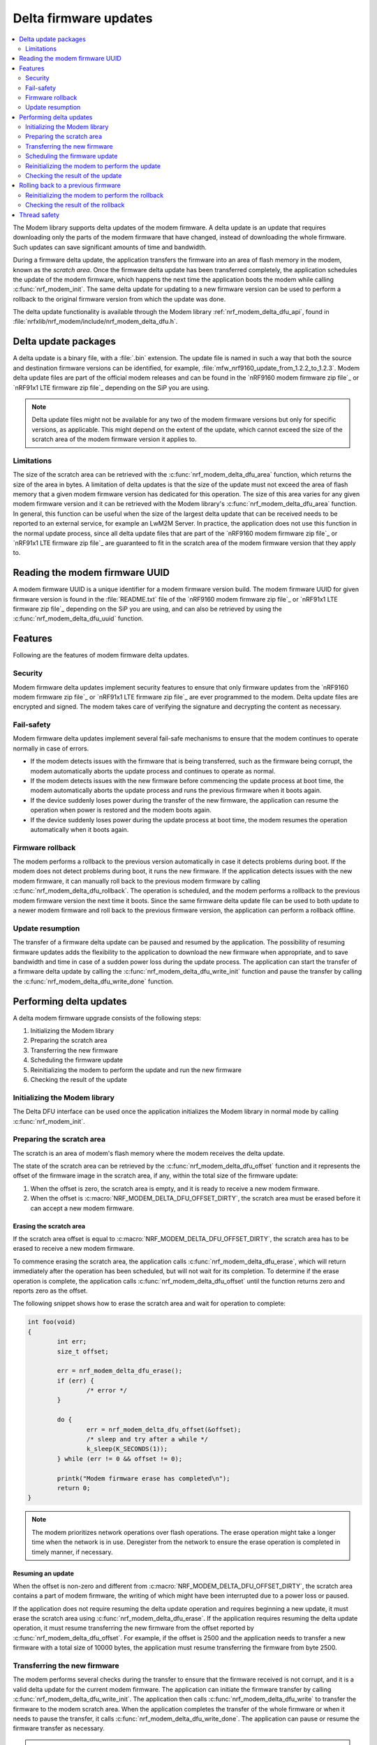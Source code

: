.. _nrf_modem_delta_dfu:

Delta firmware updates
######################

.. contents::
   :local:
   :depth: 2

The Modem library supports delta updates of the modem firmware.
A delta update is an update that requires downloading only the parts of the modem firmware that have changed, instead of downloading the whole firmware.
Such updates can save significant amounts of time and bandwidth.

During a firmware delta update, the application transfers the firmware into an area of flash memory in the modem, known as the *scratch area*.
Once the firmware delta update has been transferred completely, the application schedules the update of the modem firmware, which happens the next time the application boots the modem while calling :c:func:`nrf_modem_init`.
The same delta update for updating to a new firmware version can be used to perform a rollback to the original firmware version from which the update was done.

The delta update functionality is available through the Modem library :ref:`nrf_modem_delta_dfu_api`, found in :file:`nrfxlib/nrf_modem/include/nrf_modem_delta_dfu.h`.

Delta update packages
*********************

A delta update is a binary file, with a :file:`.bin` extension.
The update file is named in such a way that both the source and destination firmware versions can be identified, for example, :file:`mfw_nrf9160_update_from_1.2.2_to_1.2.3`.
Modem delta update files are part of the official modem releases and can be found in the `nRF9160 modem firmware zip file`_ or `nRF91x1 LTE firmware zip file`_ depending on the SiP you are using.

.. note::
   Delta update files might not be available for any two of the modem firmware versions but only for specific versions, as applicable.
   This might depend on the extent of the update, which cannot exceed the size of the scratch area of the modem firmware version it applies to.

Limitations
===========

The size of the scratch area can be retrieved with the :c:func:`nrf_modem_delta_dfu_area` function, which returns the size of the area in bytes.
A limitation of delta updates is that the size of the update must not exceed the area of flash memory that a given modem firmware version has dedicated for this operation.
The size of this area varies for any given modem firmware version and it can be retrieved with the Modem library's :c:func:`nrf_modem_delta_dfu_area` function.
In general, this function can be useful when the size of the largest delta update that can be received needs to be reported to an external service, for example an LwM2M Server.
In practice, the application does not use this function in the normal update process, since all delta update files that are part of the `nRF9160 modem firmware zip file`_ or `nRF91x1 LTE firmware zip file`_ are guaranteed to fit in the scratch area of the modem firmware version that they apply to.

Reading the modem firmware UUID
*******************************

A modem firmware UUID is a unique identifier for a modem firmware version build.
The modem firmware UUID for given firmware version is found in the :file:`README.txt` file of the `nRF9160 modem firmware zip file`_ or `nRF91x1 LTE firmware zip file`_ depending on the SiP you are using, and can also be retrieved by using the :c:func:`nrf_modem_delta_dfu_uuid` function.

Features
********

Following are the features of modem firmware delta updates.

Security
========

Modem firmware delta updates implement security features to ensure that only firmware updates from the `nRF9160 modem firmware zip file`_ or `nRF91x1 LTE firmware zip file`_ are ever programmed to the modem.
Delta update files are encrypted and signed.
The modem takes care of verifying the signature and decrypting the content as necessary.

Fail-safety
===========

Modem firmware delta updates implement several fail-safe mechanisms to ensure that the modem continues to operate normally in case of errors.

* If the modem detects issues with the firmware that is being transferred, such as the firmware being corrupt, the modem automatically aborts the update process and continues to operate as normal.
* If the modem detects issues with the new firmware before commencing the update process at boot time, the modem automatically aborts the update process and runs the previous firmware when it boots again.
* If the device suddenly loses power during the transfer of the new firmware, the application can resume the operation when power is restored and the modem boots again.
* If the device suddenly loses power during the update process at boot time, the modem resumes the operation automatically when it boots again.

Firmware rollback
=================

The modem performs a rollback to the previous version automatically in case it detects problems during boot.
If the modem does not detect problems during boot, it runs the new firmware.
If the application detects issues with the new modem firmware, it can manually roll back to the previous modem firmware by calling :c:func:`nrf_modem_delta_dfu_rollback`.
The operation is scheduled, and the modem performs a rollback to the previous modem firmware version the next time it boots.
Since the same firmware delta update file can be used to both update to a newer modem firmware and roll back to the previous firmware version, the application can perform a rollback offline.

Update resumption
=================

The transfer of a firmware delta update can be paused and resumed by the application.
The possibility of resuming firmware updates adds the flexibility to the application to download the new firmware when appropriate, and to save bandwidth and time in case of a sudden power loss during the update process.
The application can start the transfer of a firmware delta update by calling the :c:func:`nrf_modem_delta_dfu_write_init` function and pause the transfer by calling the :c:func:`nrf_modem_delta_dfu_write_done` function.

Performing delta updates
************************

A delta modem firmware upgrade consists of the following steps:

#. Initializing the Modem library
#. Preparing the scratch area
#. Transferring the new firmware
#. Scheduling the firmware update
#. Reinitializing the modem to perform the update and run the new firmware
#. Checking the result of the update

Initializing the Modem library
==============================

The Delta DFU interface can be used once the application initializes the Modem library in normal mode by calling :c:func:`nrf_modem_init`.

Preparing the scratch area
==========================

The scratch is an area of modem's flash memory where the modem receives the delta update.

The state of the scratch area can be retrieved by the :c:func:`nrf_modem_delta_dfu_offset` function and it represents the offset of the firmware image in the scratch area, if any, within the total size of the firmware update:

#. When the offset is zero, the scratch area is empty, and it is ready to receive a new modem firmware.
#. When the offset is :c:macro:`NRF_MODEM_DELTA_DFU_OFFSET_DIRTY`, the scratch area must be erased before it can accept a new modem firmware.

Erasing the scratch area
------------------------

If the scratch area offset is equal to :c:macro:`NRF_MODEM_DELTA_DFU_OFFSET_DIRTY`, the scratch area has to be erased to receive a new modem firmware.

To commence erasing the scratch area, the application calls :c:func:`nrf_modem_delta_dfu_erase`, which will return immediately after the operation has been scheduled, but will not wait for its completion.
To determine if the erase operation is complete, the application calls :c:func:`nrf_modem_delta_dfu_offset` until the function returns zero and reports zero as the offset.

The following snippet shows how to erase the scratch area and wait for operation to complete:

.. code-block:: c

	int foo(void)
	{
		int err;
		size_t offset;

		err = nrf_modem_delta_dfu_erase();
		if (err) {
			/* error */
		}

		do {
			err = nrf_modem_delta_dfu_offset(&offset);
			/* sleep and try after a while */
			k_sleep(K_SECONDS(1));
		} while (err != 0 && offset != 0);

		printk("Modem firmware erase has completed\n");
		return 0;
	}

.. note::
   The modem prioritizes network operations over flash operations.
   The erase operation might take a longer time when the network is in use.
   Deregister from the network to ensure the erase operation is completed in timely manner, if necessary.

Resuming an update
------------------

When the offset is non-zero and different from :c:macro:`NRF_MODEM_DELTA_DFU_OFFSET_DIRTY`, the scratch area contains a part of modem firmware, the writing of which might have been interrupted due to a power loss or paused.

If the application does not require resuming the delta update operation and requires beginning a new update, it must erase the scratch area using :c:func:`nrf_modem_delta_dfu_erase`.
If the application requires resuming the delta update operation, it must resume transferring the new firmware from the offset reported by :c:func:`nrf_modem_delta_dfu_offset`.
For example, if the offset is 2500 and the application needs to transfer a new firmware with a total size of 10000 bytes, the application must resume transferring the firmware from byte 2500.

Transferring the new firmware
=============================

The modem performs several checks during the transfer to ensure that the firmware received is not corrupt, and it is a valid delta update for the current modem firmware.
The application can initiate the firmware transfer by calling :c:func:`nrf_modem_delta_dfu_write_init`.
The application then calls :c:func:`nrf_modem_delta_dfu_write` to transfer the firmware to the modem scratch area.
When the application completes the transfer of the whole firmware or when it needs to pause the transfer, it calls :c:func:`nrf_modem_delta_dfu_write_done`.
The application can pause or resume the firmware transfer as necessary.

.. note::
   The modem reserves some of its RAM to prepare for receiving a new firmware in the scratch area (that is, when the application has called :c:func:`nrf_modem_delta_dfu_write_init`).
   To release that RAM, the application must call :c:func:`nrf_modem_delta_dfu_write_done` when it is not in the process of transferring a new firmware to the modem.

Scheduling the firmware update
==============================

The application schedules the execution of a firmware delta update by calling :c:func:`nrf_modem_delta_dfu_update`.
Upon success, the operation is scheduled and the modem updates its firmware the next time the application boots the modem by calling :c:func:`nrf_modem_init`.

.. note::
   The return value of :c:func:`nrf_modem_delta_dfu_update` only indicates whether the modem has scheduled the update and does not represent the result of the actual update operation.

.. figure:: images/delta_dfu_update.svg
   :alt: Modem delta DFU update flowchart

   Modem delta DFU update flowchart

Reinitializing the modem to perform the update
==============================================

To let the modem perform the update, the application must reinitialize the modem by calling :c:func:`nrf_modem_shutdown` followed by :c:func:`nrf_modem_init`.

Checking the result of the update
=================================

The application is notified of the result of the update through the :c:member:`nrf_modem_init_params.dfu_handler` callback with one of the following values:

* ``NRF_MODEM_DFU_RESULT_OK`` - The update is successful. The modem is running the new firmware.
* ``NRF_MODEM_DFU_RESULT_AUTH_ERROR`` - The update did not take place. The modem is running the original firmware.
* ``NRF_MODEM_DFU_RESULT_UUID_ERROR`` - The update did not take place. The modem is running the original firmware.
* ``NRF_MODEM_DFU_RESULT_INTERNAL_ERROR`` - The modem encountered an internal error while updating, and it will not boot to prevent executing unintended operations. The next firmware update operation can only be attempted through the :ref:`nrf_modem_bootloader_api`.
* ``NRF_MODEM_DFU_RESULT_HARDWARE_ERROR`` - The modem encountered a hardware error while updating, and it will not boot to prevent executing unintended operations. The next firmware update operation can only be attempted through the :ref:`nrf_modem_bootloader_api`.
* ``NRF_MODEM_DFU_RESULT_VOLTAGE_LOW`` - The modem did not have sufficient voltage to apply the firmware update. The operation will be retried the next time the modem is started.

The application can verify that the modem runs the new modem firmware by reading the modem firmware UUID or reading the ``AT+CGMR`` command response.

Rolling back to a previous firmware
***********************************

The application can roll back to the previous modem firmware version after it has executed an update.
The same firmware delta that is used to update to a new firmware version can be used to roll back to the previous firmware version.
Thus, the application need not download the previous modem firmware version but can perform the rollback entirely in an offline mode, without registering to the network.

.. important::
   The rollback functionality is only available as long as the application does not erase the contents of the scratch area by calling :c:func:`nrf_modem_delta_dfu_erase`.
   Once the application has called :c:func:`nrf_modem_delta_dfu_erase` it can no longer roll back to a previous modem firmware version using the delta DFU API.

To roll back to the previous modem firmware version, the application calls :c:func:`nrf_modem_delta_dfu_rollback`.
Upon success, the operation is scheduled and the modem performs a rollback to the previous modem firmware when the application boots it by calling :c:func:`nrf_modem_init`.
The return value of :c:func:`nrf_modem_delta_dfu_rollback` only indicates whether the modem has scheduled the rollback and does not represent the result of the actual rollback operation.

The figure below shows the flow chart for the rollback operation.

.. figure:: images/delta_dfu_rollback.svg
   :alt: Modem delta DFU rollback flowchart

   Modem delta DFU rollback flowchart

Reinitializing the modem to perform the rollback
================================================

To let the modem perform the rollback, the application must reinitialize the modem by calling :c:func:`nrf_modem_shutdown` followed by :c:func:`nrf_modem_init`.

Checking the result of the rollback
===================================

The application is notified of the result of the update through the :c:member:`nrf_modem_init_params.dfu_handler` callback with one of the following values:

* ``NRF_MODEM_DFU_RESULT_OK`` - The rollback is successful. The modem is running the new firmware.
* ``NRF_MODEM_DFU_RESULT_AUTH_ERROR`` - The rollback did not take place. The modem is running the original firmware.
* ``NRF_MODEM_DFU_RESULT_UUID_ERROR`` - The rollback did not take place. The modem is running the original firmware.
* ``NRF_MODEM_DFU_RESULT_INTERNAL_ERROR`` - The modem encountered an internal error while executing the rollback, and it will not boot to prevent executing unintended operations. For subsequent programming, the modem can only be programmed through the :ref:`nrf_modem_bootloader_api`.
* ``NRF_MODEM_DFU_RESULT_HARDWARE_ERROR`` - The modem encountered a hardware error while executing the rollback, and it will not boot to prevent executing unintended operations. For subsequent programming, the modem can only be programmed through the :ref:`nrf_modem_bootloader_api`.
* ``NRF_MODEM_DFU_RESULT_VOLTAGE_LOW`` - The modem did not have sufficient voltage to apply the firmware rollback. The operation will be retried the next time the modem is started.

The application can verify that the modem runs the previous modem firmware by reading the modem firmware UUID or the ``AT+CGMR`` command response.

Thread safety
*************

The Delta DFU API is thread safe and can be used by multiple threads.
